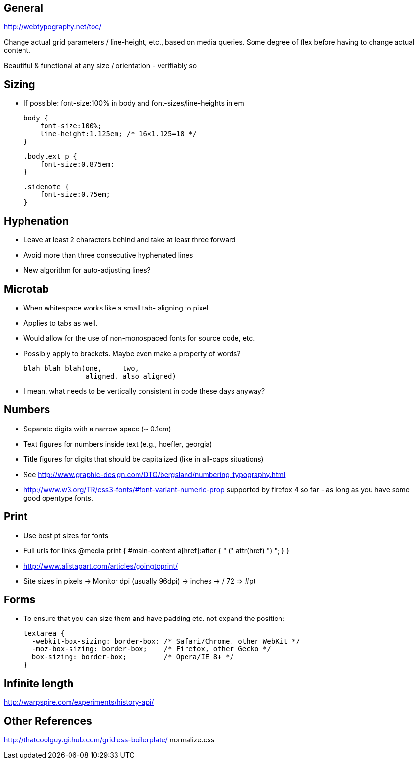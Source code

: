 == General
http://webtypography.net/toc/

Change actual grid parameters / line-height, etc., based on media queries. Some
degree of flex before having to change actual content.

Beautiful & functional at any size / orientation - verifiably so


== Sizing
- If possible: font-size:100% in body and font-sizes/line-heights in em

  body {
      font-size:100%;
      line-height:1.125em; /* 16×1.125=18 */
  }

  .bodytext p {
      font-size:0.875em;
  }

  .sidenote {
      font-size:0.75em;
  }



== Hyphenation
- Leave at least 2 characters behind and take at least three forward
- Avoid more than three consecutive hyphenated lines
- New algorithm for auto-adjusting lines?




== Microtab
- When whitespace works like a small tab- aligning to pixel.
- Applies to tabs as well.
- Would allow for the use of non-monospaced fonts for source code, etc.
- Possibly apply to brackets. Maybe even make a property of words?

   blah blah blah(one,     two,
                  aligned, also aligned)

- I mean, what needs to be vertically consistent in code these days anyway?



== Numbers
- Separate digits with a narrow space (~ 0.1em)
- Text figures for numbers inside text (e.g., hoefler, georgia)
- Title figures for digits that should be capitalized (like in all-caps
  situations)
- See http://www.graphic-design.com/DTG/bergsland/numbering_typography.html
- http://www.w3.org/TR/css3-fonts/#font-variant-numeric-prop supported by
  firefox 4 so far - as long as you have some good opentype fonts.


== Print
- Use best pt sizes for fonts
- Full urls for links
  @media print {
       #main-content a[href]:after { " (" attr(href) ") "; }
  }
- http://www.alistapart.com/articles/goingtoprint/

- Site sizes in pixels -> Monitor dpi (usually 96dpi) -> inches -> / 72 => #pt

== Forms
- To ensure that you can size them and have padding etc. not expand the
  position:

  textarea {
    -webkit-box-sizing: border-box; /* Safari/Chrome, other WebKit */
    -moz-box-sizing: border-box;    /* Firefox, other Gecko */
    box-sizing: border-box;         /* Opera/IE 8+ */
  }


== Infinite length
http://warpspire.com/experiments/history-api/


== Other References
http://thatcoolguy.github.com/gridless-boilerplate/
normalize.css
